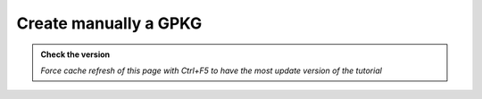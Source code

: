 Create manually a GPKG
--------------------------

.. admonition:: Check the version

   *Force cache refresh of this page with Ctrl+F5 to have the most update version of the tutorial*


.. raw:: html

    <iframe src="https://docs.google.com/document/d/e/2PACX-1vTb_w3b5eAtg4ceZQYyu29kUEw8NSWb2dlRGQ6GOoRGk4XKLaw-4Hn_oRmLEl5S_Q/pub?embedded=true" 
    frameborder=0 
    width="900" 
    height="6000" 
    allowfullscreen="true"  
    mozallowfullscreen="true" 
    webkitallowfullscreen="true"></iframe>